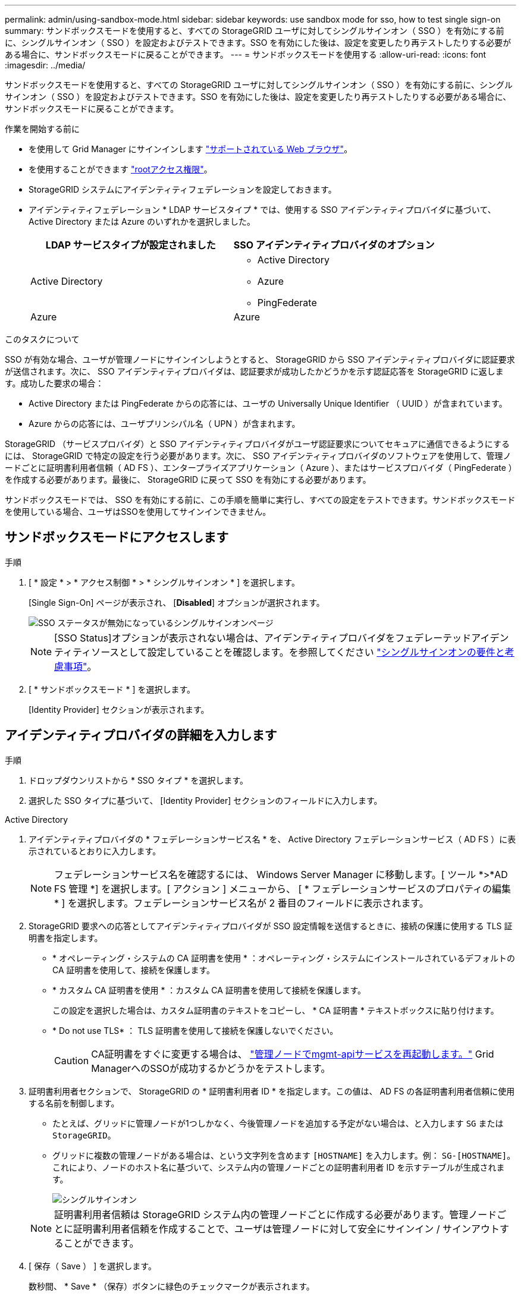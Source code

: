 ---
permalink: admin/using-sandbox-mode.html 
sidebar: sidebar 
keywords: use sandbox mode for sso, how to test single sign-on 
summary: サンドボックスモードを使用すると、すべての StorageGRID ユーザに対してシングルサインオン（ SSO ）を有効にする前に、シングルサインオン（ SSO ）を設定およびテストできます。SSO を有効にした後は、設定を変更したり再テストしたりする必要がある場合に、サンドボックスモードに戻ることができます。 
---
= サンドボックスモードを使用する
:allow-uri-read: 
:icons: font
:imagesdir: ../media/


[role="lead"]
サンドボックスモードを使用すると、すべての StorageGRID ユーザに対してシングルサインオン（ SSO ）を有効にする前に、シングルサインオン（ SSO ）を設定およびテストできます。SSO を有効にした後は、設定を変更したり再テストしたりする必要がある場合に、サンドボックスモードに戻ることができます。

.作業を開始する前に
* を使用して Grid Manager にサインインします link:../admin/web-browser-requirements.html["サポートされている Web ブラウザ"]。
* を使用することができます link:admin-group-permissions.html["rootアクセス権限"]。
* StorageGRID システムにアイデンティティフェデレーションを設定しておきます。
* アイデンティティフェデレーション * LDAP サービスタイプ * では、使用する SSO アイデンティティプロバイダに基づいて、 Active Directory または Azure のいずれかを選択しました。
+
[cols="1a,1a"]
|===
| LDAP サービスタイプが設定されました | SSO アイデンティティプロバイダのオプション 


 a| 
Active Directory
 a| 
** Active Directory
** Azure
** PingFederate




 a| 
Azure
 a| 
Azure

|===


.このタスクについて
SSO が有効な場合、ユーザが管理ノードにサインインしようとすると、 StorageGRID から SSO アイデンティティプロバイダに認証要求が送信されます。次に、 SSO アイデンティティプロバイダは、認証要求が成功したかどうかを示す認証応答を StorageGRID に返します。成功した要求の場合：

* Active Directory または PingFederate からの応答には、ユーザの Universally Unique Identifier （ UUID ）が含まれています。
* Azure からの応答には、ユーザプリンシパル名（ UPN ）が含まれます。


StorageGRID （サービスプロバイダ）と SSO アイデンティティプロバイダがユーザ認証要求についてセキュアに通信できるようにするには、 StorageGRID で特定の設定を行う必要があります。次に、 SSO アイデンティティプロバイダのソフトウェアを使用して、管理ノードごとに証明書利用者信頼（ AD FS ）、エンタープライズアプリケーション（ Azure ）、またはサービスプロバイダ（ PingFederate ）を作成する必要があります。最後に、 StorageGRID に戻って SSO を有効にする必要があります。

サンドボックスモードでは、 SSO を有効にする前に、この手順を簡単に実行し、すべての設定をテストできます。サンドボックスモードを使用している場合、ユーザはSSOを使用してサインインできません。



== サンドボックスモードにアクセスします

.手順
. [ * 設定 * > * アクセス制御 * > * シングルサインオン * ] を選択します。
+
[Single Sign-On] ページが表示され、 [*Disabled*] オプションが選択されます。

+
image::../media/sso_status_disabled.png[SSO ステータスが無効になっているシングルサインオンページ]

+

NOTE: [SSO Status]オプションが表示されない場合は、アイデンティティプロバイダをフェデレーテッドアイデンティティソースとして設定していることを確認します。を参照してください link:requirements-for-sso.html["シングルサインオンの要件と考慮事項"]。

. [ * サンドボックスモード * ] を選択します。
+
[Identity Provider] セクションが表示されます。





== アイデンティティプロバイダの詳細を入力します

.手順
. ドロップダウンリストから * SSO タイプ * を選択します。
. 選択した SSO タイプに基づいて、 [Identity Provider] セクションのフィールドに入力します。


[role="tabbed-block"]
====
.Active Directory
--
. アイデンティティプロバイダの * フェデレーションサービス名 * を、 Active Directory フェデレーションサービス（ AD FS ）に表示されているとおりに入力します。
+

NOTE: フェデレーションサービス名を確認するには、 Windows Server Manager に移動します。[ ツール *>*AD FS 管理 *] を選択します。[ アクション ] メニューから、 [ * フェデレーションサービスのプロパティの編集 * ] を選択します。フェデレーションサービス名が 2 番目のフィールドに表示されます。

. StorageGRID 要求への応答としてアイデンティティプロバイダが SSO 設定情報を送信するときに、接続の保護に使用する TLS 証明書を指定します。
+
** * オペレーティング・システムの CA 証明書を使用 * ：オペレーティング・システムにインストールされているデフォルトの CA 証明書を使用して、接続を保護します。
** * カスタム CA 証明書を使用 * ：カスタム CA 証明書を使用して接続を保護します。
+
この設定を選択した場合は、カスタム証明書のテキストをコピーし、 * CA 証明書 * テキストボックスに貼り付けます。

** * Do not use TLS* ： TLS 証明書を使用して接続を保護しないでください。
+

CAUTION: CA証明書をすぐに変更する場合は、 link:../maintain/starting-or-restarting-service.html["管理ノードでmgmt-apiサービスを再起動します。"] Grid ManagerへのSSOが成功するかどうかをテストします。



. 証明書利用者セクションで、 StorageGRID の * 証明書利用者 ID * を指定します。この値は、 AD FS の各証明書利用者信頼に使用する名前を制御します。
+
** たとえば、グリッドに管理ノードが1つしかなく、今後管理ノードを追加する予定がない場合は、と入力します `SG` または `StorageGRID`。
** グリッドに複数の管理ノードがある場合は、という文字列を含めます `[HOSTNAME]` を入力します。例： `SG-[HOSTNAME]`。これにより、ノードのホスト名に基づいて、システム内の管理ノードごとの証明書利用者 ID を示すテーブルが生成されます。
+
image::../media/sso_status_sandbox_mode_active_directory.png[シングルサインオン,Sandbox mode enabled,Relying party identifiers shown for several Admin Nodes]

+

NOTE: 証明書利用者信頼は StorageGRID システム内の管理ノードごとに作成する必要があります。管理ノードごとに証明書利用者信頼を作成することで、ユーザは管理ノードに対して安全にサインイン / サインアウトすることができます。



. [ 保存（ Save ） ] を選択します。
+
数秒間、 * Save * （保存）ボタンに緑色のチェックマークが表示されます。

+
image::../media/save_button_green_checkmark.gif[緑色のチェックマークが付いた[Save]ボタン]



--
.Azure
--
. StorageGRID 要求への応答としてアイデンティティプロバイダが SSO 設定情報を送信するときに、接続の保護に使用する TLS 証明書を指定します。
+
** * オペレーティング・システムの CA 証明書を使用 * ：オペレーティング・システムにインストールされているデフォルトの CA 証明書を使用して、接続を保護します。
** * カスタム CA 証明書を使用 * ：カスタム CA 証明書を使用して接続を保護します。
+
この設定を選択した場合は、カスタム証明書のテキストをコピーし、 * CA 証明書 * テキストボックスに貼り付けます。

** * Do not use TLS* ： TLS 証明書を使用して接続を保護しないでください。
+

CAUTION: CA証明書をすぐに変更する場合は、 link:../maintain/starting-or-restarting-service.html["管理ノードでmgmt-apiサービスを再起動します。"] Grid ManagerへのSSOが成功するかどうかをテストします。



. [ エンタープライズアプリケーション ] セクションで、 StorageGRID のエンタープライズアプリケーション名 * を指定します。この値は、 Azure AD の各エンタープライズアプリケーションに使用する名前を制御します。
+
** たとえば、グリッドに管理ノードが1つしかなく、今後管理ノードを追加する予定がない場合は、と入力します `SG` または `StorageGRID`。
** グリッドに複数の管理ノードがある場合は、という文字列を含めます `[HOSTNAME]` を入力します。例： `SG-[HOSTNAME]`。これにより、システム内の管理ノードごとに、そのノードのホスト名に基づいてエンタープライズアプリケーション名が表形式で表示されます。
+
image::../media/sso_status_sandbox_mode_azure.png[シングルサインオン,Sandbox mode enabled,Relying party identifiers shown for several Admin Nodes]

+

NOTE: StorageGRID システムで管理ノードごとにエンタープライズアプリケーションを作成する必要があります。管理ノードごとにエンタープライズアプリケーションを用意することで、ユーザはどの管理ノードに対しても安全にサインイン / サインアウトすることができます。



. の手順に従います link:../admin/creating-enterprise-application-azure.html["Azure AD でエンタープライズアプリケーションを作成"] 表に記載されている管理ノードごとにエンタープライズアプリケーションを作成するには、次の手順を実行します。
. Azure AD から、各エンタープライズアプリケーションのフェデレーションメタデータの URL をコピーします。次に、この URL を StorageGRID の対応する * フェデレーションメタデータ URL* フィールドに貼り付けます。
. すべての管理ノードのフェデレーションメタデータの URL をコピーして貼り付けたら、「 * 保存 * 」を選択します。
+
数秒間、 * Save * （保存）ボタンに緑色のチェックマークが表示されます。

+
image::../media/save_button_green_checkmark.gif[緑色のチェックマークが付いた[Save]ボタン]



--
.PingFederate
--
. StorageGRID 要求への応答としてアイデンティティプロバイダが SSO 設定情報を送信するときに、接続の保護に使用する TLS 証明書を指定します。
+
** * オペレーティング・システムの CA 証明書を使用 * ：オペレーティング・システムにインストールされているデフォルトの CA 証明書を使用して、接続を保護します。
** * カスタム CA 証明書を使用 * ：カスタム CA 証明書を使用して接続を保護します。
+
この設定を選択した場合は、カスタム証明書のテキストをコピーし、 * CA 証明書 * テキストボックスに貼り付けます。

** * Do not use TLS* ： TLS 証明書を使用して接続を保護しないでください。
+

CAUTION: CA証明書をすぐに変更する場合は、 link:../maintain/starting-or-restarting-service.html["管理ノードでmgmt-apiサービスを再起動します。"] Grid ManagerへのSSOが成功するかどうかをテストします。



. Service Provider （ SP ；サービスプロバイダ）セクションで、 StorageGRID の * SP 接続 ID * を指定します。この値は、 PingFederate の各 SP 接続に使用する名前を制御します。
+
** たとえば、グリッドに管理ノードが1つしかなく、今後管理ノードを追加する予定がない場合は、と入力します `SG` または `StorageGRID`。
** グリッドに複数の管理ノードがある場合は、という文字列を含めます `[HOSTNAME]` を入力します。例： `SG-[HOSTNAME]`。これにより、システム内の管理ノードごとに、そのノードのホスト名に基づいて SP 接続 ID を示す表が生成されます。
+
image::../media/sso_status_sandbox_mode_ping_federated.png[シングルサインオン,Sandbox mode enabled,Relying party identifiers shown for several Admin Nodes]

+

NOTE: StorageGRID システムで管理ノードごとに SP 接続を作成する必要があります。管理ノードごとに SP 接続を確立することで、ユーザは管理ノードに対して安全にサインイン / サインアウトすることができます。



. 各管理ノードのフェデレーションメタデータの URL を * Federation metadata url * フィールドで指定します。
+
次の形式を使用します。

+
[listing]
----
https://<Federation Service Name>:<port>/pf/federation_metadata.ping?PartnerSpId=<SP Connection ID>
----
. [ 保存（ Save ） ] を選択します。
+
数秒間、 * Save * （保存）ボタンに緑色のチェックマークが表示されます。

+
image::../media/save_button_green_checkmark.gif[緑色のチェックマークが付いた[Save]ボタン]



--
====


== 証明書利用者信頼、エンタープライズアプリケーション、または SP 接続を設定する

設定を保存すると、サンドボックスモードの確認メッセージが表示されます。サンドボックスモードが有効になったことを確認し、概要を示します。

StorageGRID は、必要に応じてサンドボックスモードのままにすることができます。ただし、シングルサインオンページで * サンドボックスモード * を選択すると、すべての StorageGRID ユーザーに対して SSO が無効になります。サインインできるのはローカルユーザのみです。

証明書利用者信頼（ Active Directory ）、完全なエンタープライズアプリケーション（ Azure ）、または SP 接続（ PingFederate ）を設定するには、次の手順を実行します。

[role="tabbed-block"]
====
.Active Directory
--
.手順
. Active Directory フェデレーションサービス（ AD FS ）に移動します。
. StorageGRID のシングルサインオンページの表に示す各証明書利用者 ID を使用して、 StorageGRID 用の証明書利用者信頼を 1 つ以上作成します。
+
次の表に示す管理ノードごとに信頼を 1 つ作成する必要があります。

+
手順については、を参照してください link:../admin/creating-relying-party-trusts-in-ad-fs.html["AD FS に証明書利用者信頼を作成します"]。



--
.Azure
--
.手順
. 現在サインインしている管理ノードのシングルサインオンページから、 SAML メタデータをダウンロードして保存するボタンを選択します。
. グリッド内の他の管理ノードについて、上記の手順を繰り返します。
+
.. ノードにサインインします。
.. [ * 設定 * > * アクセス制御 * > * シングルサインオン * ] を選択します。
.. そのノードの SAML メタデータをダウンロードして保存します。


. Azure ポータルにアクセスします。
. の手順に従います link:../admin/creating-enterprise-application-azure.html["Azure AD でエンタープライズアプリケーションを作成"] をクリックして、各管理ノードの SAML メタデータファイルを対応する Azure エンタープライズアプリケーションにアップロードします。


--
.PingFederate
--
.手順
. 現在サインインしている管理ノードのシングルサインオンページから、 SAML メタデータをダウンロードして保存するボタンを選択します。
. グリッド内の他の管理ノードについて、上記の手順を繰り返します。
+
.. ノードにサインインします。
.. [ * 設定 * > * アクセス制御 * > * シングルサインオン * ] を選択します。
.. そのノードの SAML メタデータをダウンロードして保存します。


. 「 PingFederate 」に移動します。
. link:../admin/creating-sp-connection-ping.html["StorageGRID 用に 1 つ以上の SP 接続を作成します"]。各管理ノードの SP 接続 ID （ StorageGRID の Single Sign-On ページの表を参照）と、その管理ノード用にダウンロードした SAML メタデータを使用します。
+
次の表に示す管理ノードごとに 1 つの SP 接続を作成する必要があります。



--
====


== SSO 接続をテストします

StorageGRID システム全体にシングルサインオンを適用する前に、各管理ノードでシングルサインオンとシングルログアウトが正しく設定されていることを確認する必要があります。

[role="tabbed-block"]
====
.Active Directory
--
.手順
. StorageGRID のシングルサインオンページで、サンドボックスモードメッセージ内のリンクを探します。
+
URL は、 [ * フェデレーションサービス名 * （ * Federation service name * ） ] フィールドに入力した値から取得されます。

+
image::../media/sso_sandbox_mode_url.gif[アイデンティティプロバイダのサインオンページの URL]

. リンクを選択するか、 URL をコピーしてブラウザに貼り付け、アイデンティティプロバイダのサインオンページにアクセスします。
. SSO を使用して StorageGRID にサインインできることを確認するには、 * 次のいずれかのサイトにサインイン * を選択し、プライマリ管理ノードの証明書利用者 ID を選択して * サインイン * を選択します。
+
image::../media/sso_sandbox_mode_testing.gif[SSO サンドボックスモードで証明書利用者信頼をテストします]

. フェデレーテッドユーザのユーザ名とパスワードを入力します。
+
** SSO サインインおよびログアウト処理が成功すると、成功のメッセージが表示されます。
+
image::../media/sso_sandbox_mode_sign_in_success.gif[SSO 認証およびログアウトのテストの成功メッセージ]

** SSO 処理が失敗すると、エラーメッセージが表示されます。問題 を修正し、ブラウザのクッキーを消去してやり直してください。


. 同じ手順を繰り返して、グリッド内の管理ノードごとに SSO 接続を確認します。


--
.Azure
--
.手順
. Azure ポータルのシングルサインオンページに移動します。
. [ このアプリケーションをテストする *] を選択します。
. フェデレーテッドユーザのクレデンシャルを入力します。
+
** SSO サインインおよびログアウト処理が成功すると、成功のメッセージが表示されます。
+
image::../media/sso_sandbox_mode_sign_in_success.gif[SSO 認証およびログアウトのテストの成功メッセージ]

** SSO 処理が失敗すると、エラーメッセージが表示されます。問題 を修正し、ブラウザのクッキーを消去してやり直してください。


. 同じ手順を繰り返して、グリッド内の管理ノードごとに SSO 接続を確認します。


--
.PingFederate
--
.手順
. StorageGRID シングルサインオンページで、サンドボックスモードメッセージの最初のリンクを選択します。
+
一度に 1 つのリンクを選択してテストします。

+
image::../media/sso_sandbox_mode_enabled_ping.png[シングルサインオン]

. フェデレーテッドユーザのクレデンシャルを入力します。
+
** SSO サインインおよびログアウト処理が成功すると、成功のメッセージが表示されます。
+
image::../media/sso_sandbox_mode_sign_in_success.gif[SSO 認証およびログアウトのテストの成功メッセージ]

** SSO 処理が失敗すると、エラーメッセージが表示されます。問題 を修正し、ブラウザのクッキーを消去してやり直してください。


. 次のリンクを選択して、グリッド内の各管理ノードの SSO 接続を確認します。
+
「ページの有効期限が切れました」というメッセージが表示された場合は、ブラウザで「 * 戻る * 」ボタンを選択し、クレデンシャルを再送信してください。



--
====


== シングルサインオンを有効にします

SSO を使用して各管理ノードにサインインできることを確認したら、 StorageGRID システム全体で SSO を有効にできます。


TIP: SSO が有効になっている場合は、すべてのユーザが SSO を使用して Grid Manager 、テナントマネージャ、グリッド管理 API 、およびテナント管理 API にアクセスする必要があります。ローカルユーザは StorageGRID にアクセスできなくなります。

.手順
. [ * 設定 * > * アクセス制御 * > * シングルサインオン * ] を選択します。
. SSO ステータスを * Enabled * に変更します。
. [ 保存（ Save ） ] を選択します。
. 警告メッセージを確認し、「 * OK 」を選択します。
+
シングルサインオンが有効になりました。




TIP: Azure ポータルを使用しており、 Azure へのアクセスに使用するコンピュータから StorageGRID にアクセスする場合は、 Azure ポータルユーザが StorageGRID ユーザとしても許可されている（フェデレーテッドグループ内のユーザが StorageGRID にインポートされている）ことを確認してください。 または、 StorageGRID にサインインする前に Azure Portal からログアウトします。
